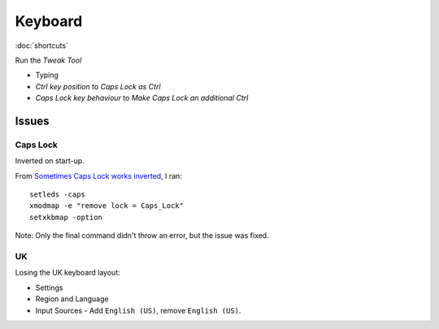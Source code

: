 Keyboard
********

:doc:`shortcuts`

Run the *Tweak Tool*

- Typing
- *Ctrl key position* to *Caps Lock as Ctrl*
- *Caps Lock key behaviour* to *Make Caps Lock an additional Ctrl*

Issues
======

Caps Lock
---------

Inverted on start-up.

From `Sometimes Caps Lock works inverted`_, I ran::

  setleds -caps
  xmodmap -e "remove lock = Caps_Lock"
  setxkbmap -option

Note: Only the final command didn't throw an error, but the issue was fixed.

UK
--

Losing the UK keyboard layout:

- Settings
- Region and Language
- Input Sources - Add ``English (US)``, remove ``English (US)``.


.. To remap the *Caps Lock* key to *Ctrl*:
..
.. - System Settings
.. - All Settings
.. - Keyboard
.. - *Layout Settings* shortcut in the bottom left of the dialog.
.. - *Options...* button (bottom right of the dialog).
.. - *Caps Lock key behaviour*
.. - Select *Make Caps Lock an additional Control but keep the Caps_Lock keysym*


.. _`Sometimes Caps Lock works inverted`: https://bugs.launchpad.net/ubuntu/+source/linux/+bug/267999
